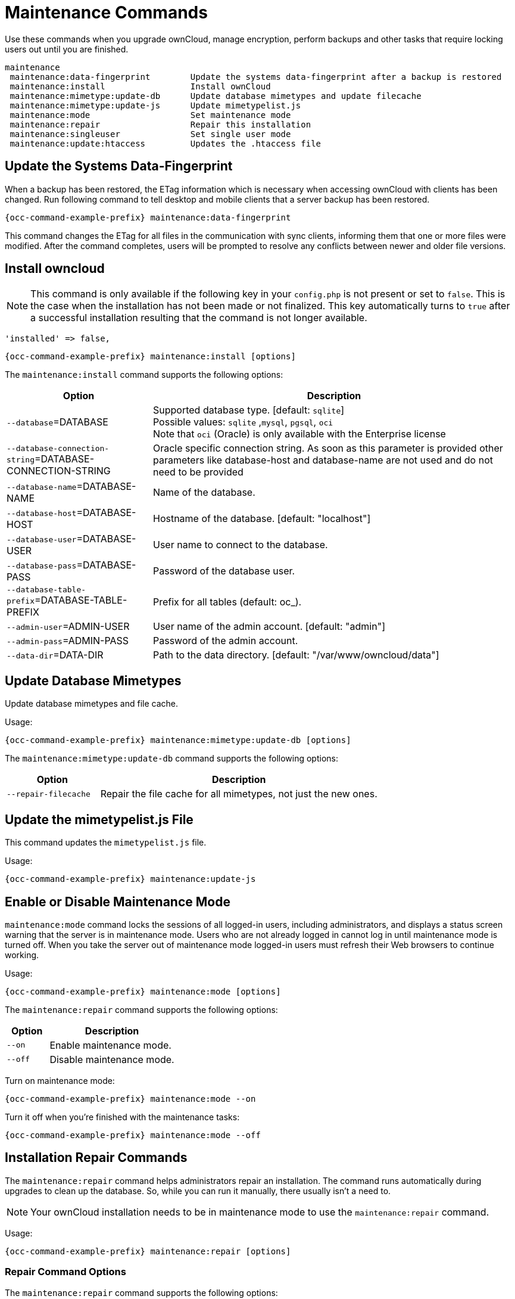 = Maintenance Commands

Use these commands when you upgrade ownCloud, manage encryption, perform backups and other tasks that require locking users out until you are finished.

[source,plaintext]
----
maintenance
 maintenance:data-fingerprint        Update the systems data-fingerprint after a backup is restored
 maintenance:install                 Install ownCloud
 maintenance:mimetype:update-db      Update database mimetypes and update filecache
 maintenance:mimetype:update-js      Update mimetypelist.js
 maintenance:mode                    Set maintenance mode
 maintenance:repair                  Repair this installation
 maintenance:singleuser              Set single user mode
 maintenance:update:htaccess         Updates the .htaccess file
----

== Update the Systems Data-Fingerprint

When a backup has been restored, the ETag information which is necessary when accessing ownCloud with clients has been changed. Run following command to tell desktop and mobile clients that a server backup has been restored.

[source,bash,subs="attributes+"]
----
{occ-command-example-prefix} maintenance:data-fingerprint
----

This command changes the ETag for all files in the communication with sync clients, informing them that one or more files were modified. After the command completes, users will be prompted to resolve any conflicts between newer and older file versions.

== Install owncloud

NOTE: This command is only available if the following key in your `config.php` is not present or set to `false`. This is the case when the installation has not been made or not finalized. This key automatically turns to `true` after a successful installation resulting that the command is not longer available.

[source,php]
----
'installed' => false,
----

[source,bash,subs="attributes+"]
----
{occ-command-example-prefix} maintenance:install [options]
----

The `maintenance:install` command supports the following options:

[cols="30%,75%",options="header"]
|===
| Option 
| Description

| `--database`=DATABASE
| Supported database type. [default: `sqlite`] +
Possible values: `sqlite` ,`mysql`, `pgsql`, `oci` +
Note that `oci` (Oracle) is only available with the Enterprise license 

| `--database-connection-string`=DATABASE-CONNECTION-STRING
| Oracle specific connection string. As soon as this parameter is provided other parameters like database-host and database-name are not used and do not need to be provided

| `--database-name`=DATABASE-NAME
| Name of the database.

| `--database-host`=DATABASE-HOST
| Hostname of the database. [default: "localhost"]

| `--database-user`=DATABASE-USER
| User name to connect to the database.

| `--database-pass`=DATABASE-PASS
| Password of the database user.

| `--database-table-prefix`=DATABASE-TABLE-PREFIX
| Prefix for all tables (default: oc_).

| `--admin-user`=ADMIN-USER
| User name of the admin account. [default: "admin"]

| `--admin-pass`=ADMIN-PASS
|  Password of the admin account.

| `--data-dir`=DATA-DIR
| Path to the data directory. [default: "/var/www/owncloud/data"]
|===

== Update Database Mimetypes

Update database mimetypes and file cache.

Usage:

[source,bash,subs="attributes+"]
----
{occ-command-example-prefix} maintenance:mimetype:update-db [options]
----

The `maintenance:mimetype:update-db` command supports the following options:

[cols="25%,75%",options="header"]
|===
| Option 
| Description

| `--repair-filecache`
| Repair the file cache for all mimetypes, not just the new ones.
|===

== Update the mimetypelist.js File

This command updates the `mimetypelist.js` file.

Usage:

[source,bash,subs="attributes+"]
----
{occ-command-example-prefix} maintenance:update-js
----

== Enable or Disable Maintenance Mode

`maintenance:mode` command locks the sessions of all logged-in users, including administrators, and displays a status screen warning that the server is in maintenance mode. Users who are not already logged in cannot log in until maintenance mode is turned off. When you take the server out of maintenance mode logged-in users must refresh their Web browsers to continue working.

Usage:
[source,bash,subs="attributes+"]
----
{occ-command-example-prefix} maintenance:mode [options]
----

The `maintenance:repair` command supports the following options:

[cols="25%,75%",options="header"]
|===
| Option 
| Description

| `--on`
| Enable maintenance mode.

| `--off`
| Disable maintenance mode.
|===

Turn on maintenance mode:

[source,bash,subs="attributes+"]
----
{occ-command-example-prefix} maintenance:mode --on
----

Turn it off when you’re finished with the maintenance tasks:

[source,bash,subs="attributes+"]
----
{occ-command-example-prefix} maintenance:mode --off
----

== Installation Repair Commands

The `maintenance:repair` command helps administrators repair an installation. The command runs automatically during upgrades to clean up the database. So, while you can run it manually, there usually isn't a need to.

NOTE: Your ownCloud installation needs to be in maintenance mode to use the `maintenance:repair` command.

Usage:

[source,bash,subs="attributes+"]
----
{occ-command-example-prefix} maintenance:repair [options]
----

=== Repair Command Options

The `maintenance:repair` command supports the following options:

[cols="25%,75%",options="header"]
|===
| Option 
| Description

| `--list`
| Lists all possible repair steps

| `-s` `--single=SINGLE`
| Run just one repair step given its class name.

| `--include-expensive`
| Use this option when you want to include resource and load expensive tasks.
|===

=== Running All Repair Steps

Here is an example of running the command:

[source,bash,subs="attributes+"]
----
{occ-command-example-prefix} maintenance:repair
----

To list all off the possible repair steps, use the `--list` option. It should output the following list to the console:

[source,plaintext]
----
Found 16 repair steps

OC\Repair\RepairMimeTypes -> Repair mime types
OC\Repair\RepairMismatchFileCachePath -> Detect file cache entries with path that does not match parent-child relationships
OC\Repair\FillETags -> Generate ETags for file where no ETag is present.
OC\Repair\CleanTags -> Clean tags and favorites
OC\Repair\DropOldTables -> Drop old database tables
OC\Repair\DropOldJobs -> Drop old background jobs
OC\Repair\RemoveGetETagEntries -> Remove getetag entries in properties table
OC\Repair\RepairInvalidShares -> Repair invalid shares
OC\Repair\RepairSubShares -> Repair sub shares
OC\Repair\SharePropagation -> Remove old share propagation app entries
OC\Repair\MoveAvatarOutsideHome -> Move user avatars outside the homes to the new location
OC\Repair\RemoveRootShares -> Remove shares of a users root folder
OC\Repair\RepairUnmergedShares -> Repair unmerged shares
OC\Repair\DisableExtraThemes -> Disable extra themes
OC\Repair\OldGroupMembershipShares -> Remove shares of old group memberships
OCA\DAV\Repair\RemoveInvalidShares -> Remove invalid calendar and addressbook shares
----

=== Running a Single Repair Step

To run a single repair step, use either the `-s` or `--single` options, as in the following example.

Usage:

[source,bash,subs="attributes+"]
----
{occ-command-example-prefix} maintenance:repair \
     --single="OCA\DAV\Repair\RemoveInvalidShares"
----

TIP: The step's name must be quoted, otherwise you will see the following warning message appear, and the command will fail:
"_Repair step not found. Use --list to show available steps._"

== Single User Mode

Putting your ownCloud server into single-user mode allows admins to log in and work, but not ordinary users. 
This is useful for performing maintenance and troubleshooting on a running server.

Usage:

[source,bash,subs="attributes+"]
----
{occ-command-example-prefix} maintenance:singleuser --on
----

Turn it off when you're finished:

[source,bash,subs="attributes+"]
----
{occ-command-example-prefix} maintenance:singleuser --off
----

== Update the .htaccess File

This command updates the `.htaccess` file.

Usage:

[source,bash,subs="attributes+"]
----
{occ-command-example-prefix} maintenance:update:htaccess
----
